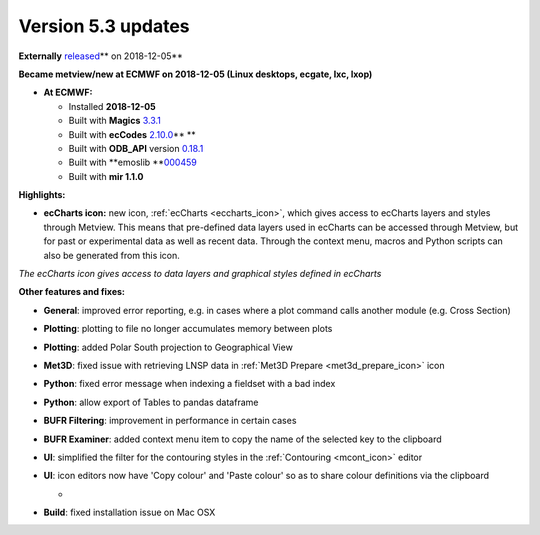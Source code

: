 .. _version_5.3_updates:

Version 5.3 updates
///////////////////


**Externally** `released <https://confluence.ecmwf.int/display/METV/Releases>`__\ ** on
2018-12-05**

**Became metview/new at ECMWF on 2018-12-05 (Linux desktops, ecgate,
lxc, lxop)**

-  **At ECMWF:**

   -  Installed **2018-12-05**

   -  Built
      with **Magics** `3.3.1 <https://software.ecmwf.int/wiki/display/MAGP/Latest+News>`__

   -  Built
      with **ecCodes** `2.10.0 <https://confluence.ecmwf.int/display/ECC/ecCodes+version+2.10.0+released>`__\ ** **

   -  Built
      with **ODB_API** version `0.18.1 <https://software.ecmwf.int/wiki/display/ODBAPI/Latest+news>`__

   -  Built
      with **emoslib **\ `000459 <https://confluence.ecmwf.int/pages/viewpage.action?pageId=78283744>`__

   -  Built with **mir 1.1.0**

**Highlights:**

-  **ecCharts icon:** new icon,
   :ref:`ecCharts <eccharts_icon>`, 
   which gives access to ecCharts layers and styles through Metview.
   This means that pre-defined data layers used in ecCharts can be
   accessed through Metview, but for past or experimental data as well
   as recent data. Through the context menu, macros and Python scripts
   can also be generated from this icon.

.. image:: /_static/release/version_5.3_updates/image1.png
   :width: 4.27083in
   :height: 2.60417in

*The ecCharts icon gives access to data layers and graphical styles
defined in ecCharts*

**Other features and fixes:**

-  **General**: improved error reporting, e.g. in cases where a plot
   command calls another module (e.g. Cross Section)

-  **Plotting**: plotting to file no longer accumulates memory between
   plots

-  **Plotting**: added Polar South projection to Geographical View

-  **Met3D**: fixed issue with retrieving LNSP data in :ref:`Met3D
   Prepare <met3d_prepare_icon>`
   icon

-  **Python**: fixed error message when indexing a fieldset with a bad
   index

-  **Python**: allow export of Tables to pandas dataframe

-  **BUFR Filtering**: improvement in performance in certain cases

-  **BUFR Examiner**: added context menu item to copy the name of the
   selected key to the clipboard

-  **UI**: simplified the filter for the contouring styles in the
   :ref:`Contouring <mcont_icon>`
   editor

-  **UI**: icon editors now have 'Copy colour' and 'Paste colour' so as
   to share colour definitions via the clipboard

   -  .. image:: /_static/release/version_5.3_updates/image2.png
         :width: 2.08333in
         :height: 1.12016in

-  **Build**: fixed installation issue on Mac OSX
